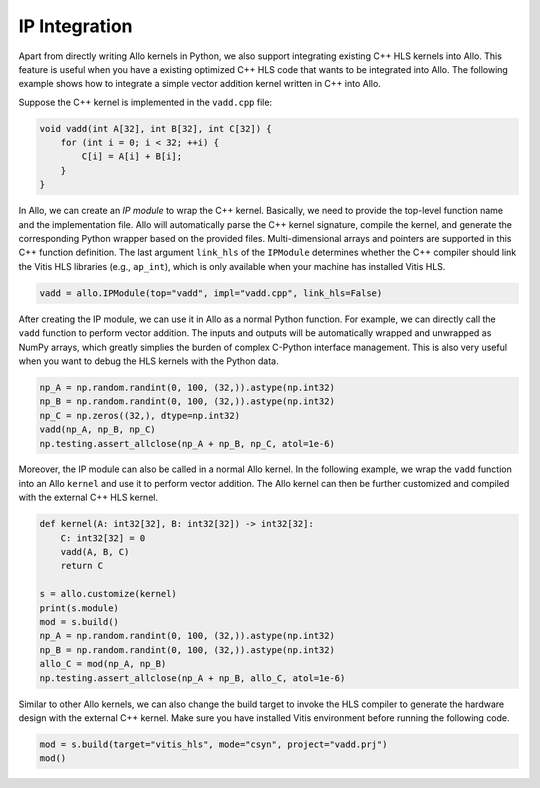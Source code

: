..  Copyright Allo authors. All Rights Reserved.
    SPDX-License-Identifier: Apache-2.0

..  Licensed to the Apache Software Foundation (ASF) under one
    or more contributor license agreements.  See the NOTICE file
    distributed with this work for additional information
    regarding copyright ownership.  The ASF licenses this file
    to you under the Apache License, Version 2.0 (the
    "License"); you may not use this file except in compliance
    with the License.  You may obtain a copy of the License at

..    http://www.apache.org/licenses/LICENSE-2.0

..  Unless required by applicable law or agreed to in writing,
    software distributed under the License is distributed on an
    "AS IS" BASIS, WITHOUT WARRANTIES OR CONDITIONS OF ANY
    KIND, either express or implied.  See the License for the
    specific language governing permissions and limitations
    under the License.

##############
IP Integration
##############

Apart from directly writing Allo kernels in Python, we also support integrating existing C++ HLS kernels into Allo. This feature is useful when you have a existing optimized C++ HLS code that wants to be integrated into Allo. The following example shows how to integrate a simple vector addition kernel written in C++ into Allo.

Suppose the C++ kernel is implemented in the ``vadd.cpp`` file:

.. code-block:: cpp

    void vadd(int A[32], int B[32], int C[32]) {
        for (int i = 0; i < 32; ++i) {
            C[i] = A[i] + B[i];
        }
    }

In Allo, we can create an *IP module* to wrap the C++ kernel. Basically, we need to provide the top-level function name and the implementation file. Allo will automatically parse the C++ kernel signature, compile the kernel, and generate the corresponding Python wrapper based on the provided files. Multi-dimensional arrays and pointers are supported in this C++ function definition. The last argument ``link_hls`` of the ``IPModule`` determines whether the C++ compiler should link the Vitis HLS libraries (e.g., ``ap_int``), which is only available when your machine has installed Vitis HLS.

.. code-block:: python

    vadd = allo.IPModule(top="vadd", impl="vadd.cpp", link_hls=False)

After creating the IP module, we can use it in Allo as a normal Python function. For example, we can directly call the ``vadd`` function to perform vector addition. The inputs and outputs will be automatically wrapped and unwrapped as NumPy arrays, which greatly simplies the burden of complex C-Python interface management. This is also very useful when you want to debug the HLS kernels with the Python data.

.. code-block:: python

    np_A = np.random.randint(0, 100, (32,)).astype(np.int32)
    np_B = np.random.randint(0, 100, (32,)).astype(np.int32)
    np_C = np.zeros((32,), dtype=np.int32)
    vadd(np_A, np_B, np_C)
    np.testing.assert_allclose(np_A + np_B, np_C, atol=1e-6)

Moreover, the IP module can also be called in a normal Allo kernel. In the following example, we wrap the ``vadd`` function into an Allo ``kernel`` and use it to perform vector addition. The Allo kernel can then be further customized and compiled with the external C++ HLS kernel.

.. code-block:: python

    def kernel(A: int32[32], B: int32[32]) -> int32[32]:
        C: int32[32] = 0
        vadd(A, B, C)
        return C

    s = allo.customize(kernel)
    print(s.module)
    mod = s.build()
    np_A = np.random.randint(0, 100, (32,)).astype(np.int32)
    np_B = np.random.randint(0, 100, (32,)).astype(np.int32)
    allo_C = mod(np_A, np_B)
    np.testing.assert_allclose(np_A + np_B, allo_C, atol=1e-6)

Similar to other Allo kernels, we can also change the build target to invoke the HLS compiler to generate the hardware design with the external C++ kernel. Make sure you have installed Vitis environment before running the following code.

.. code-block:: python

    mod = s.build(target="vitis_hls", mode="csyn", project="vadd.prj")
    mod()
